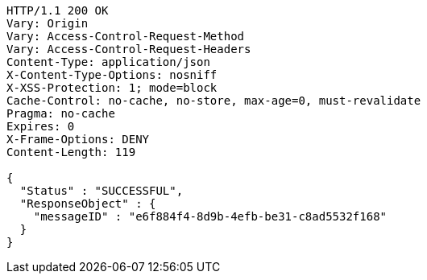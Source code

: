 [source,http,options="nowrap"]
----
HTTP/1.1 200 OK
Vary: Origin
Vary: Access-Control-Request-Method
Vary: Access-Control-Request-Headers
Content-Type: application/json
X-Content-Type-Options: nosniff
X-XSS-Protection: 1; mode=block
Cache-Control: no-cache, no-store, max-age=0, must-revalidate
Pragma: no-cache
Expires: 0
X-Frame-Options: DENY
Content-Length: 119

{
  "Status" : "SUCCESSFUL",
  "ResponseObject" : {
    "messageID" : "e6f884f4-8d9b-4efb-be31-c8ad5532f168"
  }
}
----